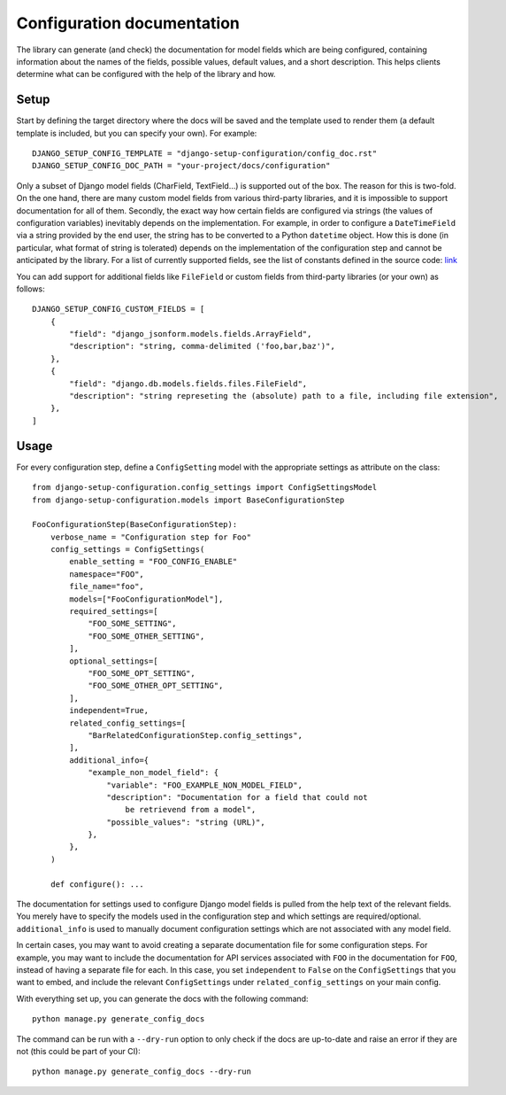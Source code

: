 Configuration documentation
===========================

The library can generate (and check) the documentation for model fields which are being
configured, containing information about the names of the fields, possible values,
default values, and a short description. This helps clients determine what can be
configured with the help of the library and how.


Setup
"""""

Start by defining the target directory where the docs will be saved and the template used
to render them (a default template is included, but you can specify your own). For example:

::

    DJANGO_SETUP_CONFIG_TEMPLATE = "django-setup-configuration/config_doc.rst"
    DJANGO_SETUP_CONFIG_DOC_PATH = "your-project/docs/configuration"

Only a subset of Django model fields (CharField, TextField...) is supported out of the box.
The reason for this is two-fold. On the one hand, there are many custom model fields from various
third-party libraries, and it is impossible to support documentation for all of them.
Secondly, the exact way how certain fields are configured via strings (the values of configuration
variables) inevitably depends on the implementation. For example, in order to configure a
``DateTimeField`` via a string provided by the end user, the string has to be converted to a Python
``datetime`` object. How this is done (in particular, what format of string is tolerated) depends on
the implementation of the configuration step and cannot be anticipated by the library. For a list of
currently supported fields, see the list of constants defined in the source code:
`link <https://github.com/maykinmedia/django-setup-configuration/tree/main/django_setup_configuration/>`_

You can add support for additional fields like ``FileField`` or custom fields from third-party
libraries (or your own) as follows:

::

    DJANGO_SETUP_CONFIG_CUSTOM_FIELDS = [
        {
            "field": "django_jsonform.models.fields.ArrayField",
            "description": "string, comma-delimited ('foo,bar,baz')",
        },
        {
            "field": "django.db.models.fields.files.FileField",
            "description": "string represeting the (absolute) path to a file, including file extension",
        },
    ]


Usage
"""""

For every configuration step, define a ``ConfigSetting`` model with the appropriate settings as
attribute on the class:

::

        from django-setup-configuration.config_settings import ConfigSettingsModel
        from django-setup-configuration.models import BaseConfigurationStep

        FooConfigurationStep(BaseConfigurationStep):
            verbose_name = "Configuration step for Foo"
            config_settings = ConfigSettings(
                enable_setting = "FOO_CONFIG_ENABLE"
                namespace="FOO",
                file_name="foo",
                models=["FooConfigurationModel"],
                required_settings=[
                    "FOO_SOME_SETTING",
                    "FOO_SOME_OTHER_SETTING",
                ],
                optional_settings=[
                    "FOO_SOME_OPT_SETTING",
                    "FOO_SOME_OTHER_OPT_SETTING",
                ],
                independent=True,
                related_config_settings=[
                    "BarRelatedConfigurationStep.config_settings",
                ],
                additional_info={
                    "example_non_model_field": {
                        "variable": "FOO_EXAMPLE_NON_MODEL_FIELD",
                        "description": "Documentation for a field that could not
                            be retrievend from a model",
                        "possible_values": "string (URL)",
                    },
                },
            )

            def configure(): ...

The documentation for settings used to configure Django model fields is pulled from the help
text of the relevant fields. You merely have to specify the models used in the configuration
step and which settings are required/optional. ``additional_info`` is used to manually document
configuration settings which are not associated with any model field.

In certain cases, you may want to avoid creating a separate documentation file for some
configuration steps. For example, you may want to include the documentation for API services
associated with ``FOO`` in the documentation for ``FOO``, instead of having a separate file
for each. In this case, you set ``independent`` to ``False`` on the ``ConfigSettings`` that you
want to embed, and include the relevant ``ConfigSettings`` under ``related_config_settings``
on your main config.

With everything set up, you can generate the docs with the following command:

::

    python manage.py generate_config_docs

The command can be run with a ``--dry-run`` option to only check if the docs are up-to-date and
raise an error if they are not (this could be part of your CI):

::

    python manage.py generate_config_docs --dry-run

